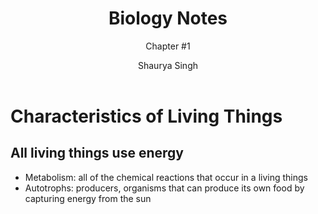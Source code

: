 #+title: Biology Notes
#+subtitle:Chapter #1 
#+author: Shaurya Singh
#+startup: preview
#+startup: fold
#+options: toc:2
#+latex_class: chameleon

* Characteristics of Living Things
** All living things use energy
 - Metabolism: all of the chemical reactions that occur in a living things
 - Autotrophs: producers, organisms that can produce its own food by capturing energy from the sun 
